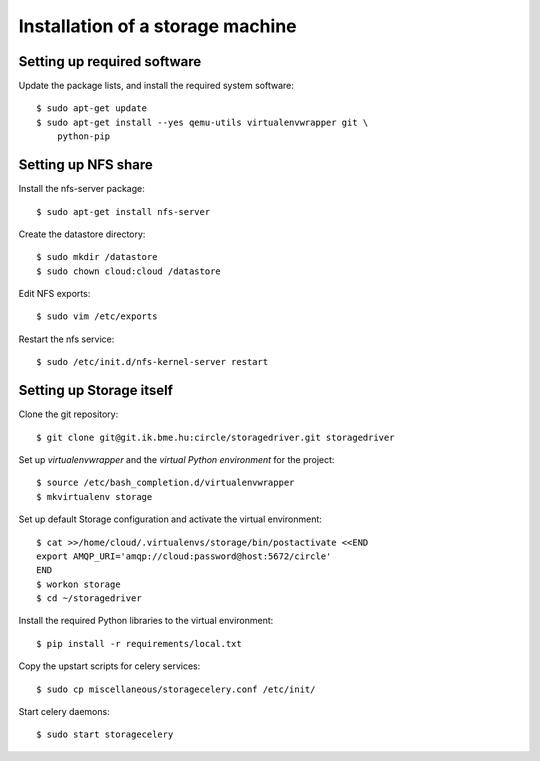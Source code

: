 Installation of a storage machine
=================================

.. highlight:: bash

Setting up required software
----------------------------
Update the package lists, and install the required system software::

 $ sudo apt-get update
 $ sudo apt-get install --yes qemu-utils virtualenvwrapper git \
     python-pip

Setting up NFS share
--------------------
Install the nfs-server package:: 
 
 $ sudo apt-get install nfs-server

Create the datastore directory::

 $ sudo mkdir /datastore
 $ sudo chown cloud:cloud /datastore

Edit NFS exports::

 $ sudo vim /etc/exports

Restart the nfs service::

 $ sudo /etc/init.d/nfs-kernel-server restart

Setting up Storage itself
-------------------------
Clone the git repository::

 $ git clone git@git.ik.bme.hu:circle/storagedriver.git storagedriver

Set up *virtualenvwrapper* and the *virtual Python environment* for the
project::

  $ source /etc/bash_completion.d/virtualenvwrapper
  $ mkvirtualenv storage

Set up default Storage configuration and activate the virtual environment::

  $ cat >>/home/cloud/.virtualenvs/storage/bin/postactivate <<END
  export AMQP_URI='amqp://cloud:password@host:5672/circle'
  END
  $ workon storage
  $ cd ~/storagedriver

Install the required Python libraries to the virtual environment::

  $ pip install -r requirements/local.txt

Copy the upstart scripts for celery services::

  $ sudo cp miscellaneous/storagecelery.conf /etc/init/

Start celery daemons::

  $ sudo start storagecelery
